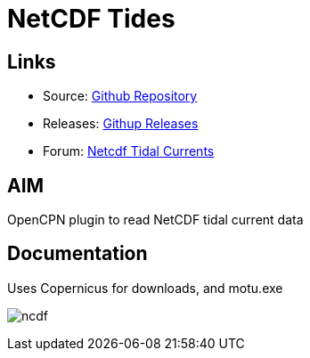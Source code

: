 = NetCDF Tides

== Links

* Source: https://github.com/Rasbats/ncdf_pi[Github Repository]
* Releases: https://github.com/Rasbats/ncdf_pi/releases[Githup Releases]
* Forum:
http://www.cruisersforum.com/forums/f134/ncdf-plugin-for-reading-netcdf-tidal-currents-161862.html[Netcdf
Tidal Currents]

== AIM

OpenCPN plugin to read NetCDF tidal current data

== Documentation

Uses Copernicus for downloads, and motu.exe

image:ncdf.jpeg[]
